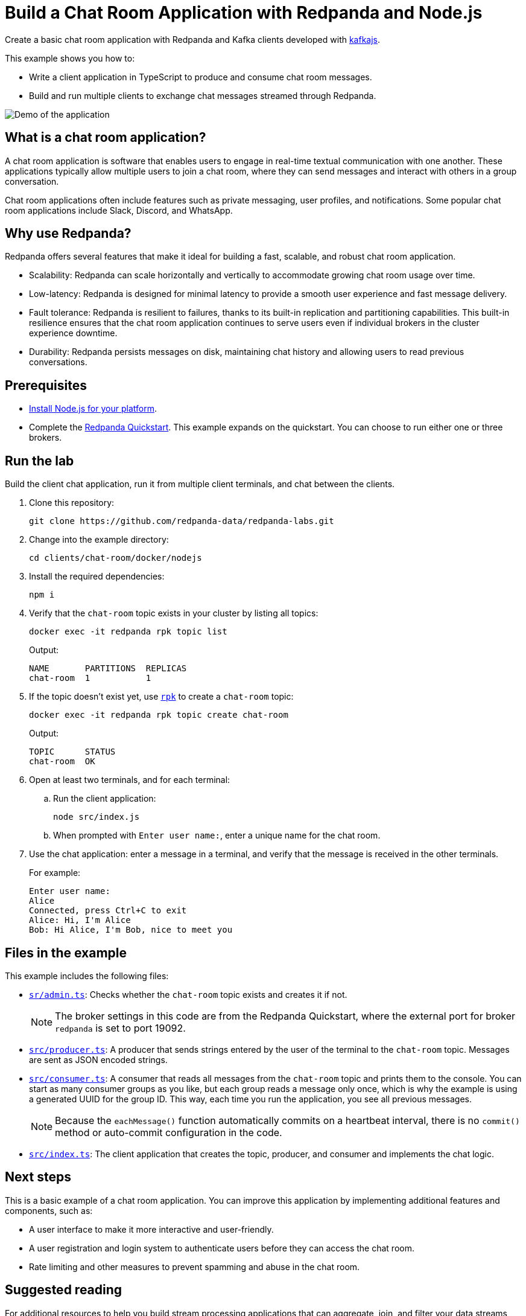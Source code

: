 = Build a Chat Room Application with Redpanda and Node.js
:description: Create a basic chat room application with Redpanda and Kafka clients developed with kafkajs.
:page-context-links: [{"name": "Docker", "to": "chat-room:docker/docker-nodejs.adoc" },{"name": "Cloud", "to": "chat-room:cloud/cloud-nodejs.adoc" } ]
:page-aliases: features:guide-nodejs.adoc, development:guide-nodejs.adoc
:page-layout: lab
:env-docker: true
:page-categories: Development, Clients
:page-aliases: ROOT:develop:guide-nodejs.adoc
// Set the path to content in this lab for both the docs site and the local GitHub README
:content-url: ./
ifdef::env-site[]
:content-url: https://github.com/redpanda-data/redpanda-labs/blob/main/clients/chat-room/docker/nodejs/
endif::[]
ifndef::env-site[]
:imagesdir: ../../../docs/modules/clients/images/
endif::[]


Create a basic chat room application with Redpanda and Kafka clients developed with https://kafka.js.org/[kafkajs^].

This example shows you how to:

* Write a client application in TypeScript to produce and consume chat room messages.
* Build and run multiple clients to exchange chat messages streamed through Redpanda.

image::chat-room.gif[Demo of the application, where two users are chatting to each other]

== What is a chat room application?

A chat room application is software that enables users to engage in real-time textual communication with one another. These applications typically allow multiple users to join a chat room, where they can send messages and interact with others in a group conversation.

Chat room applications often include features such as private messaging, user profiles, and notifications. Some popular chat room applications include Slack, Discord, and WhatsApp.

== Why use Redpanda?

Redpanda offers several features that make it ideal for building a fast, scalable, and robust chat room application.

* Scalability: Redpanda can scale horizontally and vertically to accommodate growing chat room usage over time.
* Low-latency: Redpanda is designed for minimal latency to provide a smooth user experience and fast message delivery.
* Fault tolerance: Redpanda is resilient to failures, thanks to its built-in replication and partitioning capabilities. This built-in resilience ensures that the chat room application continues to serve users even if individual brokers in the cluster experience downtime.
* Durability: Redpanda persists messages on disk, maintaining chat history and allowing users to read previous conversations.

== Prerequisites

- https://nodejs.org/en/download/package-manager/[Install Node.js for your platform^].

- Complete the link:https://docs.redpanda.com/current/get-started/quick-start/[Redpanda Quickstart]. This example expands on the quickstart. You can choose to run either one or three brokers.

== Run the lab

Build the client chat application, run it from multiple client terminals, and chat between the clients.

. Clone this repository:
+
```bash
git clone https://github.com/redpanda-data/redpanda-labs.git
```

. Change into the example directory:
+
[,bash]
----
cd clients/chat-room/docker/nodejs
----

. Install the required dependencies:
+
[,bash]
----
npm i
----

. Verify that the `chat-room` topic exists in your cluster by listing all topics:
+
[,bash]
----
docker exec -it redpanda rpk topic list
----
+
Output:
+
[.no-copy]
----
NAME       PARTITIONS  REPLICAS
chat-room  1           1
----

. If the topic doesn't exist yet, use link:https://docs.redpanda.com/current/get-started/rpk/[`rpk`] to create a `chat-room` topic:
+
[,bash]
----
docker exec -it redpanda rpk topic create chat-room
----
+
Output:
+
[.no-copy]
----
TOPIC      STATUS
chat-room  OK
----

. Open at least two terminals, and for each terminal:
.. Run the client application:
+
[,bash]
----
node src/index.js
----
.. When prompted with `Enter user name:`, enter a unique name for the chat room.
. Use the chat application: enter a message in a terminal, and verify that the message is received in the other terminals.
+
For example:
+
----
Enter user name:
Alice
Connected, press Ctrl+C to exit
Alice: Hi, I'm Alice
Bob: Hi Alice, I'm Bob, nice to meet you
----

== Files in the example

This example includes the following files:

- link:{content-url}src/admin.ts[`sr/admin.ts`]: Checks whether the `chat-room` topic exists and creates it if not.
+
NOTE: The broker settings in this code are from the Redpanda Quickstart, where the external port for broker `redpanda` is set to port 19092.
- link:{content-url}src/producer.ts[`src/producer.ts`]: A producer that sends strings entered by the user of the terminal to the `chat-room` topic. Messages are sent as JSON encoded strings.
- link:{content-url}src/consumer.ts[`src/consumer.ts`]: A consumer that reads all messages from the `chat-room`
topic and prints them to the console. You can start as many consumer groups as you like, but each group reads a message only once, which is why the example is using a generated UUID for the group ID. This way, each time you run the application, you see all previous messages.
+
NOTE: Because the `eachMessage()` function automatically commits on a heartbeat interval, there is no `commit()` method or auto-commit configuration in the code.
- link:{content-url}src/index.ts[`src/index.ts`]: The client application that creates the topic, producer, and consumer and implements the chat logic.

== Next steps

This is a basic example of a chat room application. You can improve this application by implementing additional features and components, such as:

* A user interface to make it more interactive and user-friendly.
* A user registration and login system to authenticate users before they can access the chat room.
* Rate limiting and other measures to prevent spamming and abuse in the chat room.

== Suggested reading

For additional resources to help you build stream processing
applications that can aggregate, join, and filter your data streams, see:

* https://university.redpanda.com/[Redpanda University^]
* https://redpanda.com/blog[Redpanda Blog^]
* https://redpanda.com/resources[Resources^]
